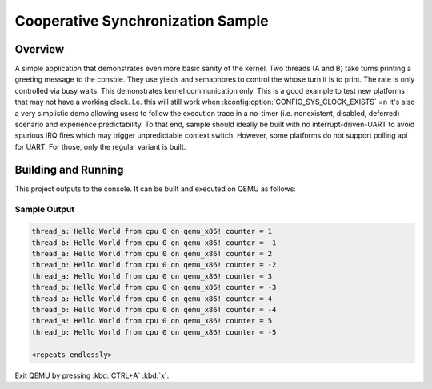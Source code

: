 .. _coop_synchronization_sample:

Cooperative Synchronization Sample
##################################

Overview
********

A simple application that demonstrates even more basic sanity of the kernel.
Two threads (A and B) take turns printing a greeting message to the console.
They use yields and semaphores to control the whose turn it is to print.
The rate is only controlled via busy waits. This demonstrates kernel communication only.
This is a good example to test new platforms that may not have a working clock.
I.e. this will still work when :kconfig:option:`CONFIG_SYS_CLOCK_EXISTS` =n
It's also a very simplistic demo allowing users to follow the execution trace in
a no-timer (i.e. nonexistent, disabled, deferred) scenario and experience predictability.
To that end, sample should ideally be built with no interrupt-driven-UART to avoid spurious
IRQ fires which may trigger unpredictable context switch. However, some platforms do not
support polling api for UART. For those, only the regular variant is built.

Building and Running
********************

This project outputs to the console.  It can be built and executed
on QEMU as follows:

.. zephyr-app-commands::
   :zephyr-app: samples/coop_synchronization
   :host-os: unix
   :board: qemu_x86
   :goals: run
   :compact:

Sample Output
=============

.. code-block:: console

   thread_a: Hello World from cpu 0 on qemu_x86! counter = 1
   thread_b: Hello World from cpu 0 on qemu_x86! counter = -1
   thread_a: Hello World from cpu 0 on qemu_x86! counter = 2
   thread_b: Hello World from cpu 0 on qemu_x86! counter = -2
   thread_a: Hello World from cpu 0 on qemu_x86! counter = 3
   thread_b: Hello World from cpu 0 on qemu_x86! counter = -3
   thread_a: Hello World from cpu 0 on qemu_x86! counter = 4
   thread_b: Hello World from cpu 0 on qemu_x86! counter = -4
   thread_a: Hello World from cpu 0 on qemu_x86! counter = 5
   thread_b: Hello World from cpu 0 on qemu_x86! counter = -5

   <repeats endlessly>

Exit QEMU by pressing :kbd:`CTRL+A` :kbd:`x`.
